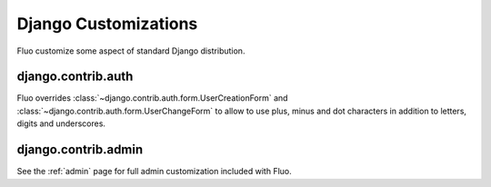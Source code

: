 .. _customizations:

=====================
Django Customizations
=====================

Fluo customize some aspect of standard Django distribution.

django.contrib.auth
===================

Fluo overrides :class:`~django.contrib.auth.form.UserCreationForm` and :class:`~django.contrib.auth.form.UserChangeForm`
to allow to use plus, minus and dot characters in addition to letters, digits and underscores.

django.contrib.admin
====================

See the :ref:`admin` page for full admin customization included with Fluo.

